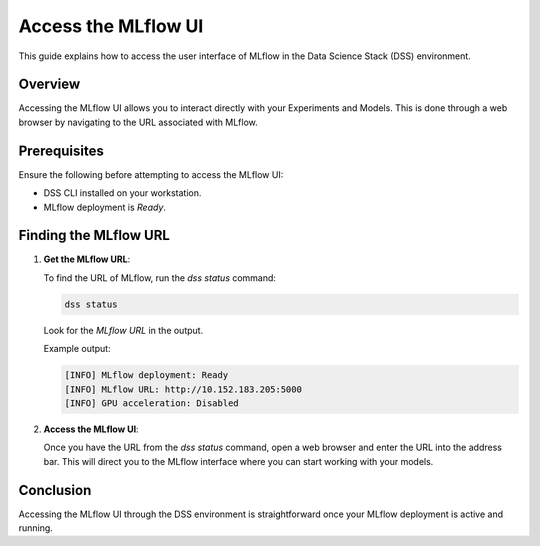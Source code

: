 Access the MLflow UI
===============================

This guide explains how to access the user interface of MLflow in the Data Science Stack (DSS) environment.

Overview
--------

Accessing the MLflow UI allows you to interact directly with your Experiments and Models. This is done through a web browser by navigating to the URL associated with MLflow.

Prerequisites
-------------

Ensure the following before attempting to access the MLflow UI:

- DSS CLI installed on your workstation.
- MLflow deployment is `Ready`.

Finding the MLflow URL
------------------------

1. **Get the MLflow URL**:

   To find the URL of MLflow, run the `dss status` command:

   .. code-block:: bash

       dss status

   Look for the `MLflow URL` in the output.

   Example output:

   .. code-block:: none

        [INFO] MLflow deployment: Ready
        [INFO] MLflow URL: http://10.152.183.205:5000
        [INFO] GPU acceleration: Disabled

2. **Access the MLflow UI**:

   Once you have the URL from the `dss status` command, open a web browser and enter the URL into the address bar. This will direct you to the MLflow interface where you can start working with your models.


Conclusion
----------

Accessing the MLflow UI through the DSS environment is straightforward once your MLflow deployment is active and running.
